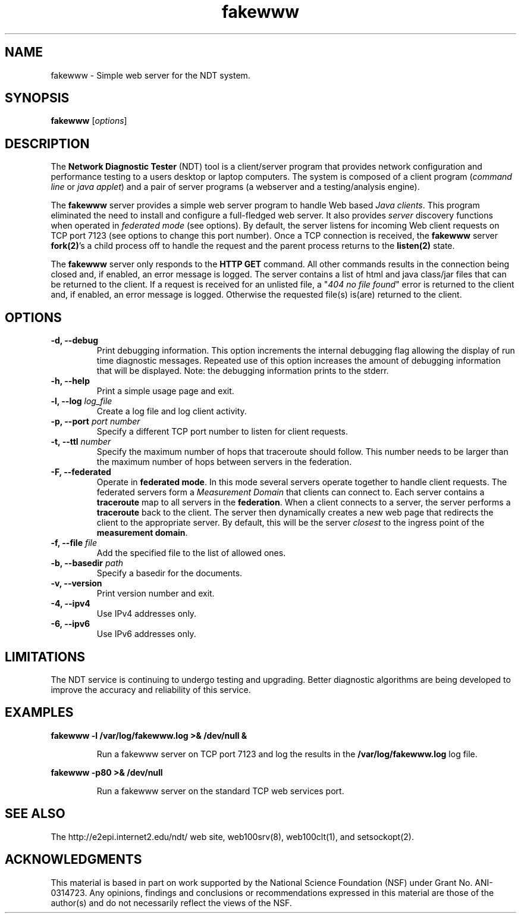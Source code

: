 .TH fakewww 8 "$Date$"
." The first line of this file must contain the '"[e][r][t][v] line
." to tell man to run the appropriate filter "t" for table.
."
."	$Id$
."
."######################################################################
."#									#
."#			   Copyright (C)  2004				#
."#	     			Internet2				#
."#			   All Rights Reserved				#
."#									#
."######################################################################
."
."	File:		fakewww.8
."
."	Author:		Rich Carlson
."			Internet2
."
."	Date:		Sun May 20 16:01:25 CST 2004
."
."	Description:	
."
.SH NAME
fakewww \- Simple web server for the NDT system.
.SH SYNOPSIS
.B fakewww 
[\fIoptions\fR] 
.SH DESCRIPTION
The \fBNetwork Diagnostic Tester\fR (NDT) tool is a client/server
program that provides network configuration and performance testing
to a users desktop or laptop computers.  The system is composed of
a client program (\fIcommand line\fR or \fIjava applet\fR) and a pair
of server programs (a webserver and a testing/analysis engine).  
.PP
The \fBfakewww\fR server provides a simple web server program to
handle Web based \fIJava clients\fR.  This program eliminated the
need to install and configure a full-fledged web server.  It also
provides \fIserver\fR discovery functions when operated in \fIfederated
mode\fR (see options).  By default, the server listens for incoming
Web client requests on TCP port 7123 (see options to change this
port number).  Once a TCP connection is received, the \fBfakewww\fR
server \fBfork(2)\fR's a child process off to handle the request
and the parent process returns to the \fBlisten(2)\fR state.  
.PP
The \fBfakewww\fR server only responds to the \fBHTTP GET\fR command. 
All other commands results in the connection being closed and, if
enabled, an error message is logged.  The server contains a list of
html and java class/jar files that can be returned to the client. 
If a request is received for an unlisted file, a "\fI404 no file found\fR"
error is returned to the client and, if enabled, an error message
is logged.  Otherwise the requested file(s) is(are) returned to the
client.
.SH OPTIONS
.TP
\fB\-d, --debug\fR 
Print debugging information.  This option increments the internal
debugging flag allowing the display of run time diagnostic messages. 
Repeated use of this option increases the amount of debugging
information that will be displayed.  Note: the debugging information
prints to the stderr.
.TP
\fB\-h, --help\fR 
Print a simple usage page and exit.
.TP
\fB\-l, --log\fR \fIlog_file\fR
Create a log file and log client activity.
.TP
\fB\-p, --port\fR \fIport number\fR
Specify a different TCP port number to listen for client requests.
.TP
\fB\-t, --ttl\fR \fInumber\fR
Specify the maximum number of hops that traceroute should follow. 
This number needs to be larger than the maximum number of hops
between servers in the federation.  
.TP
\fB\-F, --federated\fR 
Operate in \fBfederated mode\fR.  In this mode several servers operate
together to handle client requests.  The federated servers form a
\fIMeasurement Domain\fR that clients can connect to.  Each server
contains a \fBtraceroute\fR map to all servers in the \fBfederation\fR. 
When a client connects to a server, the server performs a \fBtraceroute\fR
back to the client.  The server then dynamically creates a new web
page that redirects the client to the appropriate server.  By default,
this will be the server \fIclosest\fR to the ingress point of the
\fBmeasurement domain\fR.
.TP
\fB\-f, --file\fR \fIfile\fR
Add the specified file to the list of allowed ones.
.TP
\fB\-b, --basedir\fR \fIpath\fR
Specify a basedir for the documents.
.TP
\fB\-v, --version\fR 
Print version number and exit.
.TP
\fB\-4, --ipv4\fR 
Use IPv4 addresses only.
.TP
\fB\-6, --ipv6\fR 
Use IPv6 addresses only.
.SH LIMITATIONS
The NDT service is continuing to undergo testing and upgrading. 
Better diagnostic algorithms are being developed to improve the
accuracy and reliability of this service.
.SH EXAMPLES
.LP
\fBfakewww -l /var/log/fakewww.log >& /dev/null &\fR
.IP
Run a fakewww server on TCP port 7123 and log the results in the
\fB/var/log/fakewww.log\fR log file.
.LP
\fBfakewww -p80 >& /dev/null\fR
.IP
Run a fakewww server on the standard TCP web services port.
.SH SEE ALSO
The \%http://e2epi.internet2.edu/ndt/ web site, web100srv(8), web100clt(1), and setsockopt(2).
.SH ACKNOWLEDGMENTS
This material is based in part on work supported by the National Science
Foundation (NSF) under Grant No. ANI-0314723. Any opinions, findings and
conclusions or recommendations expressed in this material are those of
the author(s) and do not necessarily reflect the views of the NSF.
